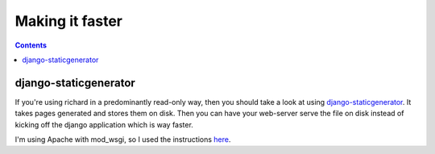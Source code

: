 ==================
 Making it faster
==================

.. contents::

django-staticgenerator
======================

If you're using richard in a predominantly read-only way, then you should
take a look at using `django-staticgenerator
<https://github.com/luckythetourist/staticgenerator>`_. It takes pages
generated and stores them on disk. Then you can have your web-server serve
the file on disk instead of kicking off the django application which is way
faster.

I'm using Apache with mod_wsgi, so I used the instructions `here
<http://nemesisdesign.net/blog/coding/setup-django-staticgenerator-apache-mod_wsgi/>`_.
